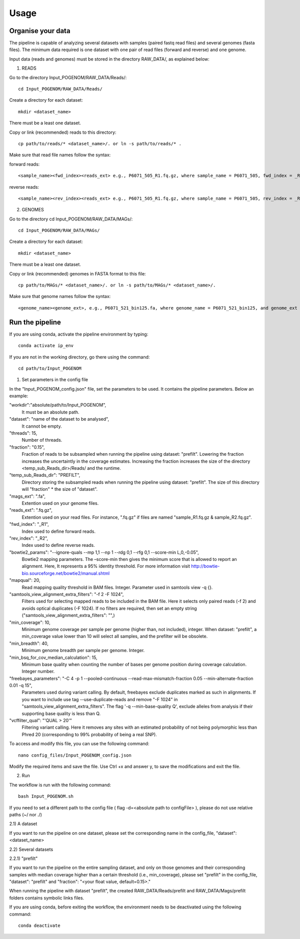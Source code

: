 Usage
=====

Organise your data
^^^^^^^^^^^^^^^^

The pipeline is capable of analyzing several datasets with samples (paired fastq read files) and several genomes (fasta files). The minimum data required is one dataset with one pair of read files (forward and reverse) and one genome.

Input data (reads and genomes) must be stored in the directory RAW_DATA/, as explained below:

1. READS

Go to the directory Input_POGENOM/RAW_DATA/Reads/::

    cd Input_POGENOM/RAW_DATA/Reads/

Create a directory for each dataset::

    mkdir <dataset_name>

There must be a least one dataset.

Copy or link (recommended) reads to this directory::

    cp path/to/reads/* <dataset_name>/. or ln -s path/to/reads/* .

Make sure that read file names follow the syntax:

forward reads::

    <sample_name><fwd_index><reads_ext> e.g., P6071_505_R1.fq.gz, where sample_name = P6071_505, fwd_index = _R1 , and reads_ext = .fq.gz

reverse reads::

    <sample_name><rev_index><reads_ext> e.g., P6071_505_R1.fq.gz, where sample_name = P6071_505, rev_index = _R2 , and reads_ext = .fq.gz

2. GENOMES

Go to the directory cd Input_POGENOM/RAW_DATA/MAGs/::

    cd Input_POGENOM/RAW_DATA/MAGs/

Create a directory for each dataset::

    mkdir <dataset_name>

There must be a least one dataset.

Copy or link (recommended) genomes in FASTA format to this file::

    cp path/to/MAGs/* <dataset_name>/. or ln -s path/to/MAGs/* <dataset_name>/.

Make sure that genome names follow the syntax::

    <genome_name><genome_ext>, e.g., P6071_521_bin125.fa, where genome_name = P6071_521_bin125, and genome_ext = .fa


Run the pipeline
^^^^^^^^^^^^^^^^
If you are using conda, activate the pipeline environment by typing::

    conda activate ip_env

If you are not in the working directory, go there using the command::

    cd path/to/Input_POGENOM

1. Set parameters in the config file

In the "Input_POGENOM_config.json" file, set the parameters to be used. It contains the pipeline parameters. Below an example:

"workdir":"absolute/path/to/Input_POGENOM",
  It must be an absolute path.

"dataset": "name of the dataset to be analysed",
  It cannot be empty.

"threads": 15,
  Number of threads.

"fraction": "0.15",
  Fraction of reads to be subsampled when running the pipeline using dataset: "prefilt".
  Lowering the fraction increases the uncertaintly in the coverage estimates.
  Increasing the fraction increases the size of the directory <temp_sub_Reads_dir>/Reads/ and the runtime.

"temp_sub_Reads_dir": "PREFILT",
  Directory storing the subsampled reads when running the pipeline using dataset: "prefilt". The size of this directory will "fraction" * the size of "dataset".

"mags_ext": ".fa",
  Extention used on your genome files.

"reads_ext": ".fq.gz",
  Extention used on your read files. For instance, ".fq.gz" if files are named "sample_R1.fq.gz & sample_R2.fq.gz".

"fwd_index": "_R1",
  Index used to define forward reads.

"rev_index": "_R2",
  Index used to define reverse reads.

"bowtie2_params": "--ignore-quals --mp 1,1 --np 1 --rdg 0,1 --rfg 0,1 --score-min L,0,-0.05",
  Bowtie2 mapping parameters. The –score-min then gives the minimum score that is allowed to report an alignment.
  Here, It represents a 95% identity threshold.
  For more information visit http://bowtie-bio.sourceforge.net/bowtie2/manual.shtml

"mapqual": 20,
  Read mapping quality threshold in BAM files. Integer. Parameter used in samtools view -q {}.

"samtools_view_alignment_extra_filters": "-f 2 -F 1024",
  Filters used for selecting mapped reads to be included in the BAM file.
  Here it selects only paired reads (-f 2) and avoids optical duplicates (-F 1024).
  If no filters are required, then set an empty string ("samtools_view_alignment_extra_filters": "",)

"min_coverage": 10,
  Minimum genome coverage per sample per genome (higher than, not included), integer.
  When dataset: "prefilt", a min_coverage value lower than 10 will select all samples, and the prefilter will be obsolete.

"min_breadth": 40,
  Minimum genome breadth per sample per genome. Integer.

"min_bsq_for_cov_median_calculation": 15,
  Minimum base quality when counting the number of bases per genome position during coverage calculation. Integer number.

"freebayes_parameters": "-C 4 -p 1 --pooled-continuous --read-max-mismatch-fraction 0.05 --min-alternate-fraction 0.01 -q 15",
  Parameters used during variant calling.
  By default, freebayes exclude duplicates marked as such in alignments.
  If you want to include use tag --use-duplicate-reads and remove "-F 1024" in "samtools_view_alignment_extra_filters".
  The flag '-q --min-base-quality Q', exclude alleles from analysis if their supporting base quality is less than Q.

"vcffilter_qual": "'QUAL > 20'"
  Filtering variant calling.
  Here it removes any sites with an estimated probability of not being polymorphic less than Phred 20 (corresponding to 99% probability of being a real SNP).


To access and modify this file, you can use the following command::

    nano config_files/Input_POGENOM_config.json

Modify the required items and save the file. Use Ctrl +x and answer y, to save the modifications and exit the file.

2. Run

The workflow is run with the following command::

    bash Input_POGENOM.sh

If you need to set a different path to the config file ( flag -d=<absolute path to configFile> ), please do not use relative paths (~/ nor ./)

2.1) A dataset

If you want to run the pipeline on one dataset, please set the corresponding name in the config_file, "dataset": <dataset_name>

2.2) Several datasets

2.2.1) "prefilt"

If you want to run the pipeline on the entire sampling dataset, and only on those genomes and their corresponding samples with median coverage higher than a certain threshold (i.e., min_coverage), please set "prefilt" in the config_file, "dataset": "prefilt" and "fraction": "<your float value, default=0.15>."

When running the pipeline with dataset "prefilt", the created RAW_DATA/Reads/prefilt and RAW_DATA/Mags/prefilt folders contains symbolic links files.

If you are using conda, before exiting the workflow, the environment needs to be deactivated using the following command::

    conda deactivate

